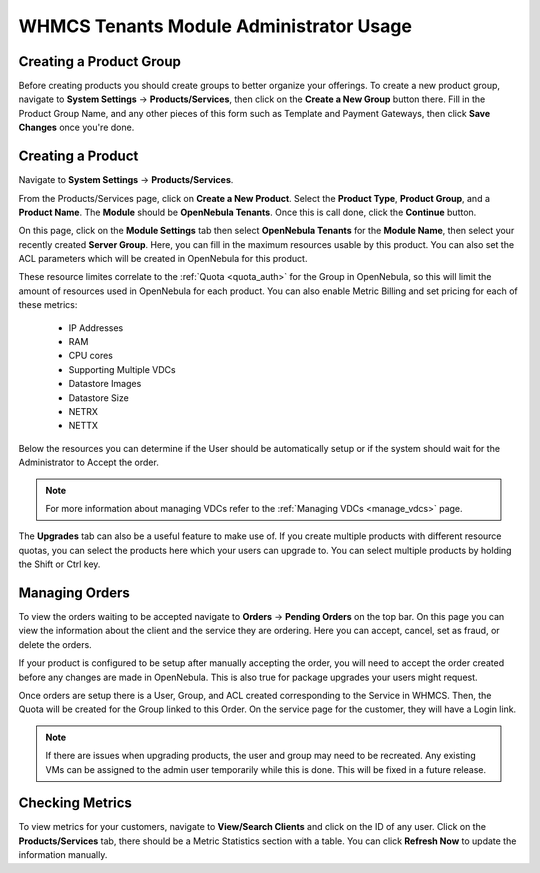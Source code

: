 .. _whmcs_tenants_admin:

========================================
WHMCS Tenants Module Administrator Usage
========================================

Creating a Product Group
------------------------

Before creating products you should create groups to better organize your offerings.  To create a new product group, navigate to **System Settings** -> **Products/Services**, then click on the **Create a New Group** button there. Fill in the Product Group Name, and any other pieces of this form such as Template and Payment Gateways, then click **Save Changes** once you're done.

Creating a Product
------------------

Navigate to **System Settings** -> **Products/Services**.

From the Products/Services page, click on **Create a New Product**.  Select the **Product Type**, **Product Group**, and a **Product Name**.  The **Module** should be **OpenNebula Tenants**.  Once this is call done, click the **Continue** button.

.. image:: /images/whmcs_tenants_new_product.png
    :align: center

On this page, click on the **Module Settings** tab then select **OpenNebula Tenants** for the **Module Name**, then select your recently created **Server Group**.  Here, you can fill in the maximum resources usable by this product. You can also set the ACL parameters which will be created in OpenNebula for this product.

These resource limites correlate to the :ref:`Quota <quota_auth>` for the Group in OpenNebula, so this will limit the amount of resources used in OpenNebula for each product.  You can also enable Metric Billing and set pricing for each of these metrics:

 * IP Addresses
 * RAM
 * CPU cores
 * Supporting Multiple VDCs
 * Datastore Images
 * Datastore Size
 * NETRX
 * NETTX

Below the resources you can determine if the User should be automatically setup or if the system should wait for the Administrator to Accept the order.

.. image:: /images/whmcs_tenants_module_settings.png
    :align: center

.. note:: For more information about managing VDCs refer to the :ref:`Managing VDCs <manage_vdcs>` page.

The **Upgrades** tab can also be a useful feature to make use of.  If you create multiple products with different resource quotas, you can select the products here which your users can upgrade to.  You can select multiple products by holding the Shift or Ctrl key.

Managing Orders
---------------

To view the orders waiting to be accepted navigate to **Orders** -> **Pending Orders** on the top bar. On this page you can view the information about the client and the service they are ordering. Here you can accept, cancel, set as fraud, or delete the orders.

.. image:: /images/whmcs_tenants_accept_order.png
    :align: center

If your product is configured to be setup after manually accepting the order, you will need to accept the order created before any changes are made in OpenNebula. This is also true for package upgrades your users might request.

Once orders are setup there is a User, Group, and ACL created corresponding to the Service in WHMCS. Then, the Quota will be created for the Group linked to this Order. On the service page for the customer, they will have a Login link.

.. note:: If there are issues when upgrading products, the user and group may need to be recreated. Any existing VMs can be assigned to the admin user temporarily while this is done. This will be fixed in a future release.

Checking Metrics
----------------

To view metrics for your customers, navigate to **View/Search Clients** and click on the ID of any user. Click on the **Products/Services** tab, there should be a Metric Statistics section with a table. You can click **Refresh Now** to update the information manually.
